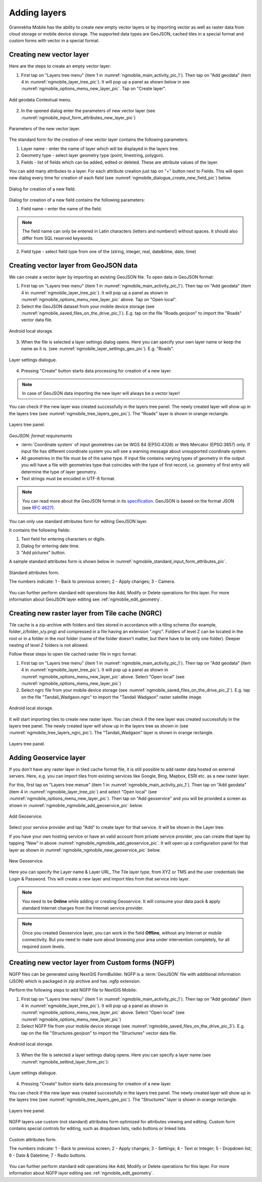 .. sectionauthor:: Dmitry Baryshnikov <dmitry.baryshnikov@nextgis.ru>

.. _ngmobile_load_geodata:

Adding layers
==============

Gramrekha Mobile has the ability to create new empty vector layers or by importing vector as well as raster data from cloud storage or mobile device storage. The supported data types are GeoJSON, cached tiles in a special format and custom forms with vector in a special format.

.. _ngmobile_create_vector:

Creating new vector layer
---------------------------
  
Here are the steps to create an empty vector layer:

1. First tap on "Layers tree menu" (item 1 in :numref:`ngmobile_main_activity_pic_1`). Then tap on "Add geodata" (item 4 in :numref:`ngmobile_layer_tree_pic`). It will pop up a panel as shown below in see :numref:`ngmobile_options_menu_new_layer_pic`. Tap on "Create layer".

.. figure:: _static/options_menu_new_layer.png
   :name: ngmobile_options_menu_new_layer_pic
   :align: center
   :height: 10cm
 
   Add geodata Contextual menu.

2. In the opened dialog enter the parameters of new vector layer (see :numref:`ngmobile_input_form_attributes_new_layer_pic`) 

.. figure:: _static/input_form_attributes_new_layer.png
   :name: ngmobile_input_form_attributes_new_layer_pic
   :align: center
   :height: 10cm
   
   Parameters of the new vector layer.

The standard form for the creation of new vector layer contains the following parameters:

1. Layer name - enter the name of layer which will be displayed in the layers tree.
2. Geometry type - select layer geometry type (point, linestring, polygon).
3. Fields - list of fields which can be added, edited or deleted. These are attribute values of the layer.

You can add many attributes to a layer. For each attribute creation just tap on "+" button next to Fields. This will open new dialog every time for creation of each field (see :numref:`ngmobile_dialogue_create_new_field_pic`) below.

.. figure:: _static/dialogue_create_new_field.png
   :name: ngmobile_dialogue_create_new_field_pic
   :align: center
   :height: 10cm

   Dialog for creation of a new field.

Dialog for creation of a new field contains the following parameters:

1. Field name – enter the name of the field.

.. note:: 
	The field name can only be entered in Latin characters (letters and numbers!) without spaces. It should also differ from SQL reserved keywords.

2. Field type - select field type from one of the (string, integer, real, date&time, date, time)

.. _ngmobile_import_vector:

Creating vector layer from GeoJSON data
-----------------------------------------

We can create a vector layer by importing an existing GeoJSON file. To open data in GeoJSON format:

1. First tap on "Layers tree menu" (item 1 in :numref:`ngmobile_main_activity_pic_1`). Then tap on "Add geodata" (item 4 in :numref:`ngmobile_layer_tree_pic`). It will pop up a panel as shown in :numref:`ngmobile_options_menu_new_layer_pic` above. Tap on "Open local".

2. Select the GeoJSON dataset from your mobile device storage (see :numref:`ngmobile_saved_files_on_the_drive_pic_1`). E.g. tap on the file "Roads.geojson" to import the "Roads" vector data file.

.. figure:: _static/saved_files_on_the_drive_unit.png
   :name: ngmobile_saved_files_on_the_drive_pic_1
   :align: center
   :height: 10cm
   
   Android local storage.
   
3. When the file is selected a layer settings dialog opens. Here you can specify your own layer name or keep the name as it is. (see :numref:`ngmobile_layer_settings_geo_pic`). E.g. "Roads". 

.. figure:: _static/layer_settings_geo.png
   :name: ngmobile_layer_settings_geo_pic
   :align: center
   :height: 10cm

   Layer settings dialogue.

4. Pressing "Create" button starts data processing for creation of a new layer. 

.. note::  
	In case of GeoJSON data importing the new layer will always be a vector layer!

You can check if the new layer was created successfully in the layers tree panel. The newly created layer will show up in the layers tree (see :numref:`ngmobile_tree_layers_geo_pic`). The "Roads" layer is shown in orange rectangle.

.. figure:: _static/tree_layers_geo.png
   :name: ngmobile_tree_layers_geo_pic
   :align: center
   :height: 10cm  

   Layers tree panel.

*GeoJSON: format requirements*

* :term:`Coordinate system` of input geometries can be WGS 84 (EPSG:4326) or Web Mercator (EPSG:3857) only. If input file has different coordinate system you will see a warning message about unsupported coordinate system.
* All geometries in the file must be of the same type. If input file contains varying types of geometry in the output you will have a file with geometries type that coincides with the type of first record, i.e. geometry of first entry will determine the type of layer geometry.
* Text strings must be encoded in UTF-8 format.

.. note::
	You can read more about the GeoJSON format in its `specification <http://geojson.org/>`_.
	GeoJSON is based on the format JSON (see `RFC 4627 <https://www.ietf.org/rfc/rfc4627.txt>`_).

You can only use standard attributes form for editing GeoJSON layer. 

It contains the following fields:

1. Text field for entering characters or digits.
2. Dialog for entering date time.
3. "Add pictures" button.

A sample standard attributes form is shown below in :numref:`ngmobile_standard_input_form_attributes_pic`.

.. figure:: _static/input_form_attributes.png
   :name: ngmobile_standard_input_form_attributes_pic
   :align: center
   :height: 10cm
   
   Standard attributes form.
   
   The numbers indicate: 1 - Back to previous screen; 2 - Apply changes; 3 - Camera.

You can further perform standard edit operations like Add, Modify or Delete operations for this layer. For more information about GeoJSON layer editing see :ref:`ngmobile_edit_geometry`.

.. _ngmobile_import_ngrc:

Creating new raster layer from Tile cache (NGRC)
------------------------------------------------

Tile cache is a zip-archive with folders and tiles stored in accordance with a tiling scheme (for example, folder_z/folder_x/y.png) and compressed in a file having an extension ".ngrc". Folders of level Z can be located in the root or in a folder in the root folder (name of the folder doesn't matter, but there have to be only one folder). Deeper nesting of level Z folders is not allowed.

Follow these steps to open tile cached raster file in ngrc format:

1. First tap on "Layers tree menu" (item 1 in :numref:`ngmobile_main_activity_pic_1`). Then tap on "Add geodata" (item 4 in :numref:`ngmobile_layer_tree_pic`). It will pop up a panel as shown in :numref:`ngmobile_options_menu_new_layer_pic` above. Select "Open local" (see :numref:`ngmobile_options_menu_new_layer_pic`) 

2. Select ngrc file from your mobile device storage (see :numref:`ngmobile_saved_files_on_the_drive_pic_2`). E.g. tap on the file "Tandali_Wadgaon.ngrc" to import the "Tandali Wadgaon" raster satellite image. 

.. figure:: _static/saved_files_on_the_drive_unit.png
   :name: ngmobile_saved_files_on_the_drive_pic_2
   :align: center
   :height: 10cm
   
   Android local storage.

It will start importing tiles to create new raster layer. You can check if the new layer was created successfully in the layers tree panel. The newly created layer will show up in the layers tree as shown in (see :numref:`ngmobile_tree_layers_ngrc_pic`). The "Tandali_Wadgaon" layer is shown in orange rectangle.

.. figure:: _static/tree_layers_ngrc.png
   :name: ngmobile_tree_layers_ngrc_pic
   :align: center
   :height: 10cm  

   Layers tree panel.

.. _ngmobile_add_geoservice:

Adding Geoservice layer
-----------------------

If you don't have any raster layer in tiled cache format file, it is still possible to add raster data hosted on external servers. Here, e.g. you can import tiles from existing services like Google, Bing, Mapbox, ESRI etc. as a new raster layer.

For this, first tap on "Layers tree menue" (item 1 in :numref:`ngmobile_main_activity_pic_1`). Then tap on "Add geodata" (item 4 in :numref:`ngmobile_layer_tree_pic`) and select "Open local" (see :numref:`ngmobile_options_menu_new_layer_pic`). Then tap on "Add geoservice" and you will be provided a screen as shown in :numref:`ngmobile_ngmobile_add_geoservice_pic` below.

.. figure:: _static/ngmobile_add_geoservice.png
   :name: ngmobile_ngmobile_add_geoservice_pic
   :align: center
   :height: 10cm

   Add Geoservice.
   
Select your service provider and tap "Add" to create layer for that service. It will be shown in the Layer tree.
   
If you have your own hosting service or have an valid account from private service provider, you can create that layer by tapping "New" in above :numref:`ngmobile_ngmobile_add_geoservice_pic`. It will open up a configuration panel for that layer as shown in :numref:`ngmobile_ngmobile_new_geoservice_pic` below.

.. figure:: _static/ngmobile_new_geoservice.png
   :name: ngmobile_ngmobile_new_geoservice_pic
   :align: center
   :height: 10cm

   New Geoservice.
   
Here you can specify the Layer name & Layer URL, The Tile layer type, from XYZ or TMS and the user credentials like Login & Password. This will create a new layer and import tiles from that service into layer.

.. note::
   You need to be **Online** while adding or creating Geoservice. It will consume your data pack & apply standard Internet charges from the Internet service provider.
   
.. note::
   Once you created Geoservice layer, you can work in the field **Offline**, without any Internet or mobile connectivity. But you need to make sure about browsing your area under intervention completely, for all required zoom levels.

.. _ngmobile_import_ngfp:

Creating new vector layer from Custom forms (NGFP)
--------------------------------------------------

NGFP files can be generated using NextGIS FormBuilder. NGFP is a :term:`GeoJSON` file with additional information (JSON) which is packaged in zip archive and has .ngfp extension.

Perform the following steps to add NGFP file to NextGIS Mobile:

1. First tap on "Layers tree menu" (item 1 in :numref:`ngmobile_main_activity_pic_1`). Then tap on "Add geodata" (item 4 in :numref:`ngmobile_layer_tree_pic`). It will pop up a panel as shown in :numref:`ngmobile_options_menu_new_layer_pic` above. Select "Open local" (see :numref:`ngmobile_options_menu_new_layer_pic`) 

2. Select NGFP file from your mobile device storage (see :numref:`ngmobile_saved_files_on_the_drive_pic_3`). E.g. tap on the file "Structures.geojson" to import the "Structures" vector data file. 

.. figure:: _static/saved_files_on_the_drive_unit.png
   :name: ngmobile_saved_files_on_the_drive_pic_3
   :align: center
   :height: 10cm
   
   Android local storage.

3. When the file is selected a layer settings dialog opens. Here you can specify a layer name (see :numref:`ngmobile_settind_layer_form_pic`): 

.. figure:: _static/settind_layer_form.png
   :name: ngmobile_settind_layer_form_pic
   :align: center
   :height: 10cm

   Layer settings dialogue.

4. Pressing "Create" button starts data processing for creation of a new layer.

You can check if the new layer was created successfully in the layers tree panel. The newly created layer will show up in the layers tree (see :numref:`ngmobile_tree_layers_geo_pic`). The "Structures" layer is shown in orange rectangle.

.. figure:: _static/tree_layers_ngfp.png
   :name: ngmobile_tree_layers_ngfp_pic
   :align: center
   :height: 10cm  

   Layers tree panel.

NGFP layers use custom (not standard) attributes form optimized for attributes viewing and editing. Custom form contains special controls for editing, such as dropdown lists, radio buttons or linked lists.

.. figure:: _static/custom_form.png
   :name: ngmobile_custom_form_pic
   :align: center
   :height: 10cm
   
   Custom attributes form.
   
   The numbers indicate: 1 - Back to previous screen; 2 - Apply changes; 3 - Settings; 4 - Text or Integer; 5 - Dropdown list; 6 - Date & Datetime; 7 - Radio buttons.

You can further perform standard edit operations like Add, Modify or Delete operations for this layer. For more information about NGFP layer editing see :ref:`ngmobile_edit_geometry`.
